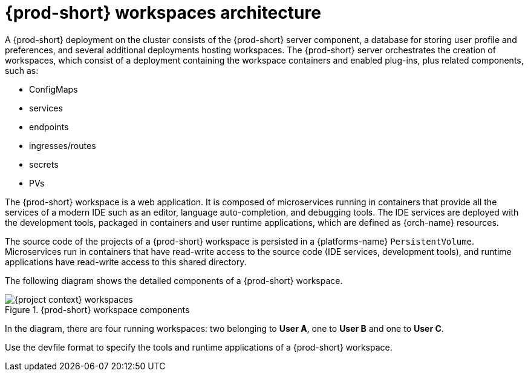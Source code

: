 [id="{prod-id-short}-workspaces-architecture_{context}"]
= {prod-short} workspaces architecture

A {prod-short} deployment on the cluster consists of the {prod-short} server component, a database for storing user profile and preferences, and several additional deployments hosting workspaces. The {prod-short} server orchestrates the creation of workspaces, which consist of a deployment containing the workspace containers and enabled plug-ins, plus related components, such as:

* ConfigMaps
* services
* endpoints
* ingresses/routes
* secrets
* PVs

The {prod-short} workspace is a web application. It is composed of microservices running in containers that provide all the services of a modern IDE such as an editor, language auto-completion, and debugging tools. The IDE services are deployed with the development tools, packaged in containers and user runtime applications, which are defined as {orch-name} resources.

The source code of the projects of a {prod-short} workspace is persisted in a {platforms-name} `PersistentVolume`. Microservices run in containers that have read-write access to the source code (IDE services, development tools), and runtime applications have read-write access to this shared directory.

The following diagram shows the detailed components of a {prod-short} workspace.

.{prod-short} workspace components
image::architecture/{project-context}-workspaces.png[]

In the diagram, there are four running workspaces: two belonging to *User A*, one to *User B* and one to *User C*.

Use the devfile format to specify the tools and runtime applications of a {prod-short} workspace.

